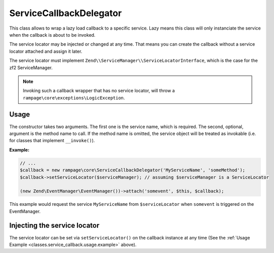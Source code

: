 .. _classes.service_callback:

ServiceCallbackDelegator
========================

This class allows to wrap a lazy load callback to a specific service.
Lazy means this class will only instanciate the service when the callback is about to be invoked.

The service locator may be injected or changed at any time. That means you can create the callback
without a service locator attached and assign it later.

The service locator must implement ``Zend\\ServiceManager\\ServiceLocatorInterface``, which is the case
for the zf2 ServiceManager.

.. note::

    Invoking such a callback wrapper that has no service locator, will
    throw a ``rampage\core\exceptions\LogicException``.


.. _classes.service_callback.usage:

Usage
-----

The constructor takes two arguments. The first one is the service name, which is required.
The second, optional, argument is the method name to call. If the method name is omitted,
the service object will be treated as invokable (i.e. for classes that implement ``__invoke()``).

.. _classes.service_callback.usage.example:

**Example:**

.. code-block:: php

    // ...
    $callback = new rampage\core\ServiceCallbackDelegator('MyServiceName', 'someMethod');
    $callback->setServiceLocator($serviceManager); // assuming $serviceManager is a ServiceLocator

    (new Zend\EventManager\EventManager())->attach('somevent', $this, $callback);

This example would request the service ``MyServiceName`` from ``$serviceLocator`` when ``somevent``
is triggered on the EventManager.


Injecting the service locator
-----------------------------

The service locator can be set via ``setServiceLocator()`` on the callback instance at any time (See the :ref:`Usage Example <classes.service_callback.usage.example>` above).

